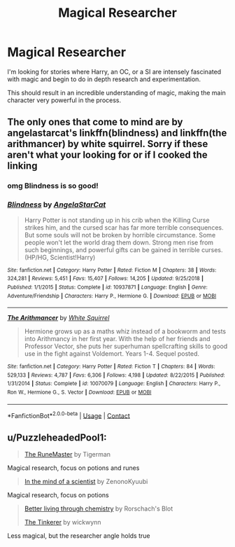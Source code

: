 #+TITLE: Magical Researcher

* Magical Researcher
:PROPERTIES:
:Author: Phantom_Of_Death
:Score: 4
:DateUnix: 1608179844.0
:DateShort: 2020-Dec-17
:END:
I'm looking for stories where Harry, an OC, or a SI are intensely fascinated with magic and begin to do in depth research and experimentation.

This should result in an incredible understanding of magic, making the main character very powerful in the process.


** The only ones that come to mind are by angelastarcat's linkffn(blindness) and linkffn(the arithmancer) by white squirrel. Sorry if these aren't what your looking for or if I cooked the linking
:PROPERTIES:
:Author: unnamedginger
:Score: 4
:DateUnix: 1608184090.0
:DateShort: 2020-Dec-17
:END:

*** omg Blindness is so good!
:PROPERTIES:
:Author: howdoyoudo0
:Score: 3
:DateUnix: 1608185174.0
:DateShort: 2020-Dec-17
:END:


*** [[https://www.fanfiction.net/s/10937871/1/][*/Blindness/*]] by [[https://www.fanfiction.net/u/717542/AngelaStarCat][/AngelaStarCat/]]

#+begin_quote
  Harry Potter is not standing up in his crib when the Killing Curse strikes him, and the cursed scar has far more terrible consequences. But some souls will not be broken by horrible circumstance. Some people won't let the world drag them down. Strong men rise from such beginnings, and powerful gifts can be gained in terrible curses. (HP/HG, Scientist!Harry)
#+end_quote

^{/Site/:} ^{fanfiction.net} ^{*|*} ^{/Category/:} ^{Harry} ^{Potter} ^{*|*} ^{/Rated/:} ^{Fiction} ^{M} ^{*|*} ^{/Chapters/:} ^{38} ^{*|*} ^{/Words/:} ^{324,281} ^{*|*} ^{/Reviews/:} ^{5,451} ^{*|*} ^{/Favs/:} ^{15,407} ^{*|*} ^{/Follows/:} ^{14,205} ^{*|*} ^{/Updated/:} ^{9/25/2018} ^{*|*} ^{/Published/:} ^{1/1/2015} ^{*|*} ^{/Status/:} ^{Complete} ^{*|*} ^{/id/:} ^{10937871} ^{*|*} ^{/Language/:} ^{English} ^{*|*} ^{/Genre/:} ^{Adventure/Friendship} ^{*|*} ^{/Characters/:} ^{Harry} ^{P.,} ^{Hermione} ^{G.} ^{*|*} ^{/Download/:} ^{[[http://www.ff2ebook.com/old/ffn-bot/index.php?id=10937871&source=ff&filetype=epub][EPUB]]} ^{or} ^{[[http://www.ff2ebook.com/old/ffn-bot/index.php?id=10937871&source=ff&filetype=mobi][MOBI]]}

--------------

[[https://www.fanfiction.net/s/10070079/1/][*/The Arithmancer/*]] by [[https://www.fanfiction.net/u/5339762/White-Squirrel][/White Squirrel/]]

#+begin_quote
  Hermione grows up as a maths whiz instead of a bookworm and tests into Arithmancy in her first year. With the help of her friends and Professor Vector, she puts her superhuman spellcrafting skills to good use in the fight against Voldemort. Years 1-4. Sequel posted.
#+end_quote

^{/Site/:} ^{fanfiction.net} ^{*|*} ^{/Category/:} ^{Harry} ^{Potter} ^{*|*} ^{/Rated/:} ^{Fiction} ^{T} ^{*|*} ^{/Chapters/:} ^{84} ^{*|*} ^{/Words/:} ^{529,133} ^{*|*} ^{/Reviews/:} ^{4,787} ^{*|*} ^{/Favs/:} ^{6,306} ^{*|*} ^{/Follows/:} ^{4,198} ^{*|*} ^{/Updated/:} ^{8/22/2015} ^{*|*} ^{/Published/:} ^{1/31/2014} ^{*|*} ^{/Status/:} ^{Complete} ^{*|*} ^{/id/:} ^{10070079} ^{*|*} ^{/Language/:} ^{English} ^{*|*} ^{/Characters/:} ^{Harry} ^{P.,} ^{Ron} ^{W.,} ^{Hermione} ^{G.,} ^{S.} ^{Vector} ^{*|*} ^{/Download/:} ^{[[http://www.ff2ebook.com/old/ffn-bot/index.php?id=10070079&source=ff&filetype=epub][EPUB]]} ^{or} ^{[[http://www.ff2ebook.com/old/ffn-bot/index.php?id=10070079&source=ff&filetype=mobi][MOBI]]}

--------------

*FanfictionBot*^{2.0.0-beta} | [[https://github.com/FanfictionBot/reddit-ffn-bot/wiki/Usage][Usage]] | [[https://www.reddit.com/message/compose?to=tusing][Contact]]
:PROPERTIES:
:Author: FanfictionBot
:Score: 2
:DateUnix: 1608184115.0
:DateShort: 2020-Dec-17
:END:


** u/PuzzleheadedPool1:
#+begin_quote
  [[https://www.fanfiction.net/s/5077573/1/RuneMaster][The RuneMaster]] by Tigerman
#+end_quote

Magical research, focus on potions and runes

#+begin_quote
  [[https://www.fanfiction.net/s/8551180/1/In-the-Mind-of-a-Scientist][In the mind of a scientist]] by ZenonoKyuubi
#+end_quote

Magical research, focus on potions

#+begin_quote
  [[https://www.fanfiction.net/s/2565609/39/Odd-Ideas][Better living through chemistry]] by Rorschach's Blot

  [[https://www.fanfiction.net/s/12461030/1/The-Tinkerer][The Tinkerer]] by wickwynn
#+end_quote

Less magical, but the researcher angle holds true
:PROPERTIES:
:Author: PuzzleheadedPool1
:Score: 1
:DateUnix: 1608243997.0
:DateShort: 2020-Dec-18
:END:
